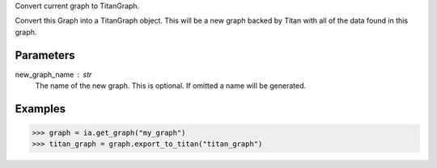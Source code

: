 Convert current graph to TitanGraph.

Convert this Graph into a TitanGraph object.
This will be a new graph backed by Titan with all of the data found in this
graph.

Parameters
----------
new_graph_name : str
    The name of the new graph.
    This is optional.
    If omitted a name will be generated.

Examples
--------

.. code::

    >>> graph = ia.get_graph("my_graph")
    >>> titan_graph = graph.export_to_titan("titan_graph")

